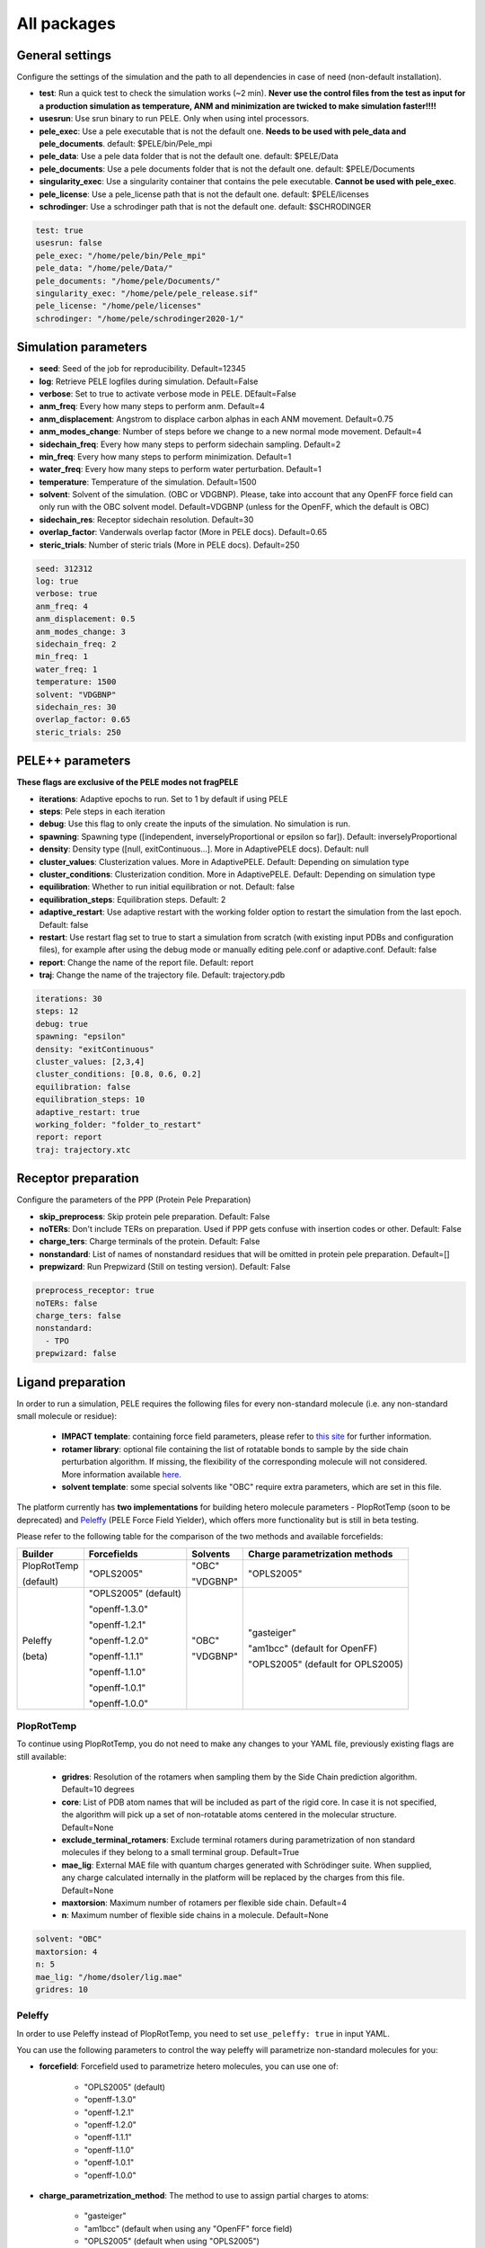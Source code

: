 All packages
===============

General settings
---------------------

Configure the settings of the simulation and the path to all dependencies in case of need (non-default installation).

- **test**: Run a quick test to check the simulation works (~2 min). **Never use the control files from the test as input for a production simulation as temperature, ANM and minimization are twicked to make simulation faster!!!!**

- **usesrun**: Use srun binary to run PELE. Only when using intel processors.

- **pele_exec**: Use a pele executable that is not the default one. **Needs to be used with pele_data and pele_documents**. default: $PELE/bin/Pele_mpi

- **pele_data**: Use a pele data folder that is not the default one. default: $PELE/Data

- **pele_documents**: Use a pele documents folder that is not the default one. default: $PELE/Documents

- **singularity_exec**: Use a singularity container that contains the pele executable. **Cannot be used with pele_exec**.

- **pele_license**: Use a pele_license path that is not the default one. default: $PELE/licenses

- **schrodinger**: Use a schrodinger path that is not the default one. default: $SCHRODINGER

..  code-block:: yaml


  test: true
  usesrun: false
  pele_exec: "/home/pele/bin/Pele_mpi"
  pele_data: "/home/pele/Data/"
  pele_documents: "/home/pele/Documents/"
  singularity_exec: "/home/pele/pele_release.sif"
  pele_license: "/home/pele/licenses"
  schrodinger: "/home/pele/schrodinger2020-1/"


Simulation parameters
----------------------

- **seed**: Seed of the job for reproducibility. Default=12345

- **log**: Retrieve PELE logfiles during simulation. Default=False

- **verbose**: Set to true to activate verbose mode in PELE. DEfault=False

- **anm_freq**: Every how many steps to perform anm. Default=4

- **anm_displacement**: Angstrom to displace carbon alphas in each ANM movement. Default=0.75

- **anm_modes_change**: Number of steps before we change to a new normal mode movement. Default=4

- **sidechain_freq**: Every how many steps to perform sidechain sampling. Default=2

- **min_freq**: Every how many steps to perform minimization. Default=1

- **water_freq**: Every how many steps to perform water perturbation. Default=1

- **temperature**: Temperature of the simulation. Default=1500

- **solvent**: Solvent of the simulation. (OBC or VDGBNP). Please, take into account that any OpenFF force field can only run with the OBC solvent model. Default=VDGBNP (unless for the OpenFF, which the default is OBC)

- **sidechain_res**: Receptor sidechain resolution. Default=30

- **overlap_factor**: Vanderwals overlap factor (More in PELE docs). Default=0.65

- **steric_trials**: Number of steric trials (More in PELE docs). Default=250

..  code-block:: yaml

  seed: 312312
  log: true
  verbose: true
  anm_freq: 4
  anm_displacement: 0.5
  anm_modes_change: 3
  sidechain_freq: 2
  min_freq: 1
  water_freq: 1
  temperature: 1500
  solvent: "VDGBNP"
  sidechain_res: 30
  overlap_factor: 0.65
  steric_trials: 250


PELE++ parameters
-------------------

**These flags are exclusive of the PELE modes not fragPELE**

- **iterations**: Adaptive epochs to run. Set to 1 by default if using PELE

- **steps**: Pele steps in each iteration

- **debug**: Use this flag to only create the inputs of the simulation. No simulation is run.

- **spawning**: Spawning type ([independent, inverselyProportional or epsilon so far]). Default: inverselyProportional

- **density**: Density type ([null, exitContinuous...]. More in AdaptivePELE docs). Default: null

- **cluster_values**: Clusterization values. More in AdaptivePELE. Default: Depending on simulation type

- **cluster_conditions**: Clusterization condition. More in AdaptivePELE. Default: Depending on simulation type

- **equilibration**: Whether to run initial equilibration or not. Default: false

- **equilibration_steps**: Equilibration steps. Default: 2

- **adaptive_restart**: Use adaptive restart with the working folder option to restart the simulation from the last epoch. Default: false

- **restart**: Use restart flag set to true to start a simulation from scratch (with existing input PDBs and configuration files), for example after using the debug mode or manually editing pele.conf or adaptive.conf. Default: false

- **report**: Change the name of the report file. Default: report

- **traj**: Change the name of the trajectory file. Default: trajectory.pdb

..  code-block:: yaml

    iterations: 30
    steps: 12
    debug: true
    spawning: "epsilon"
    density: "exitContinuous"
    cluster_values: [2,3,4]
    cluster_conditions: [0.8, 0.6, 0.2]
    equilibration: false
    equilibration_steps: 10
    adaptive_restart: true
    working_folder: "folder_to_restart"
    report: report
    traj: trajectory.xtc

Receptor preparation
-----------------------

Configure the parameters of the PPP (Protein Pele Preparation)

- **skip_preprocess**: Skip protein pele preparation. Default: False

- **noTERs**: Don't include TERs on preparation. Used if PPP gets confuse with insertion codes or other. Default: False

- **charge_ters**: Charge terminals of the protein. Default: False

- **nonstandard**: List of names of nonstandard residues that will be omitted in protein pele preparation. Default=[]

- **prepwizard**: Run Prepwizard (Still on testing version). Default: False

..  code-block:: yaml

  preprocess_receptor: true
  noTERs: false
  charge_ters: false
  nonstandard:
    - TPO
  prepwizard: false


Ligand preparation
------------------

In order to run a simulation, PELE requires the following files for every non-standard molecule (i.e. any non-standard small molecule or residue):

    - **IMPACT template**: containing force field parameters, please refer to `this site <https://nostrumbiodiscovery.github.io/pele_docs/fileFormats.html#impact-template-file-format>`_ for further information.
    - **rotamer library**: optional file containing the list of rotatable bonds to sample by the side chain perturbation algorithm. If missing, the flexibility of the corresponding molecule will not considered. More information available `here <https://nostrumbiodiscovery.github.io/pele_docs/fileFormats.html#sec-fileformats-ligandrotamers>`_.
    - **solvent template**: some special solvents like "OBC" require extra parameters, which are set in this file.

The platform currently has **two implementations** for building hetero molecule parameters - PlopRotTemp (soon to be deprecated) and
`Peleffy <https://github.com/martimunicoy/peleffy>`_ (PELE Force Field Yielder), which offers more functionality but is still in beta testing.

Please refer to the following table for the comparison of the two methods and available forcefields:

+-------------+----------------------+--------------+------------------------------------+
| **Builder** | **Forcefields**      | **Solvents** | **Charge parametrization methods** |
+-------------+----------------------+--------------+------------------------------------+
| PlopRotTemp | "OPLS2005"           | "OBC"        | "OPLS2005"                         |
|             |                      |              |                                    |
| (default)   |                      | "VDGBNP"     |                                    |
+-------------+----------------------+--------------+------------------------------------+
| Peleffy     | "OPLS2005" (default) | "OBC"        | "gasteiger"                        |
|             |                      |              |                                    |
| (beta)      | "openff-1.3.0"       | "VDGBNP"     | "am1bcc" (default for OpenFF)      |
|             |                      |              |                                    |
|             | "openff-1.2.1"       |              | "OPLS2005" (default for OPLS2005)  |
|             |                      |              |                                    |
|             | "openff-1.2.0"       |              |                                    |
|             |                      |              |                                    |
|             | "openff-1.1.1"       |              |                                    |
|             |                      |              |                                    |
|             | "openff-1.1.0"       |              |                                    |
|             |                      |              |                                    |
|             | "openff-1.0.1"       |              |                                    |
|             |                      |              |                                    |
|             | "openff-1.0.0"       |              |                                    |
+-------------+----------------------+--------------+------------------------------------+

PlopRotTemp
++++++++++++

To continue using PlopRotTemp, you do not need to make any changes to your YAML file, previously existing flags are still
available:

    - **gridres**: Resolution of the rotamers when sampling them by the Side Chain prediction algorithm. Default=10 degrees

    - **core**: List of PDB atom names that will be included as part of the rigid core. In case it is not specified, the algorithm will pick up a set of non-rotatable atoms centered in the molecular structure. Default=None

    - **exclude_terminal_rotamers**: Exclude terminal rotamers during parametrization of non standard molecules if they belong to a small terminal group. Default=True

    - **mae_lig**: External MAE file with quantum charges generated with Schrödinger suite. When supplied, any charge calculated internally in the platform will be replaced by the charges from this file. Default=None

    - **maxtorsion**: Maximum number of rotamers per flexible side chain. Default=4

    - **n**: Maximum number of flexible side chains in a molecule. Default=None


..  code-block:: yaml

    solvent: "OBC"
    maxtorsion: 4
    n: 5
    mae_lig: "/home/dsoler/lig.mae"
    gridres: 10

Peleffy
++++++++++

In order to use Peleffy instead of PlopRotTemp, you need to set ``use_peleffy: true`` in input YAML.

You can use the following parameters to control the way peleffy will parametrize non-standard molecules for you:

- **forcefield**: Forcefield used to parametrize hetero molecules, you can use one of:

        - "OPLS2005" (default)
        - "openff-1.3.0"
        - "openff-1.2.1"
        - "openff-1.2.0"
        - "openff-1.1.1"
        - "openff-1.1.0"
        - "openff-1.0.1"
        - "openff-1.0.0"

- **charge_parametrization_method**: The method to use to assign partial charges to atoms:

        - "gasteiger"
        - "am1bcc" (default when using any "OpenFF" force field)
        - "OPLS2005" (default when using "OPLS2005")

- **use_peleffy**: You have to set it to True to use peleffy instead of the default parameters builder. Default=False

- **gridres**: Resolution of the rotamers when sampling them by the Side Chain prediction algorithm. Default=10 degrees

- **core**: List of PDB atom names that will be included as part of the rigid core. In case it is not specified, the algorithm will pick up a set of non-rotatable atoms centered in the molecular structure. Default=None

- **exclude_terminal_rotamers**: Exclude terminal rotamers during parametrization of non standard molecules if they belong to a small terminal group. Default=True

- **mae_lig**: External MAE file with quantum charges generated with Schrödinger suite. When supplied, any charge calculated internally in the platform will be replaced by the charges from this file. Default=None

Important: Peleffy requires CONECT lines in the PDB file, otherwise they are automatically added with Schrödinger Protein Preparation Wizard.

..  code-block:: yaml

    use_peleffy: true
    charge_parametrization_method: "gasteiger"
    forcefield: "openff-1.3.0"
    gridres: 20
    core:
        - "O1"
        - "C1"
        - "C2"
        - "N1"

Use your own files
+++++++++++++++++++

Alternatively, as before, you can provide your own template and/or rotamer files as long as they follow PELE's naming convention
(see examples in the block code below).

    - **templates**: External forcefield template files.

    - **rotamers**: External rotamer library files.

..  code-block:: yaml

  templates:
    - "/home/simulation_files/mgz"
    - "/home/simulation_files/ligz"
  rotamers:
    - "/home/simulation_files/MG.rot.assign"
    - "/home/simulation_files/LIG.rot.assign"


Constraints
-----------

- **water_constr**: Water constraints. Default=5

- **constrain_smiles**: SMILES string to indicate what part of the molecule to constrain. Default=None

- **external_constraints**: You can specify 2 types of constraints: positional constraints or atom-atom constraints, e.g.

  - The positional constraints are given either by:
        - springConstant-atomnumber. i.e. "10-17"
        - springConstant-chain:resnum:atomname. i.e. "5-A:1:H"

  - The atom-atom constraints are specified either by:
        - springConstant-equilibriumDistance-atomnumber1-atomnumber2. i.e. "50-2.34-17-4159"
        - springConstant-equilibriumDistance-chain1:resnum1:atomname1-chain2:resnum2:atomname2. i.e. "50-2.34-A:1:H-L:1:C21"

- **remove_constraints**: Do not place constraints on the carbon-alpha of the protein. Default: False


..  code-block:: yaml

    water_constr: 5
    constrain_smiles: "C2CCC1CCCCC1C2"
    smiles_constr: 5
    external_constraints:
    - "10-17" #constrain of 10kcal/mol at atomnumber 17
    - "5-A:1:H" ##constrain of 10kcal/mol at atom with chain A residuenumber 1 and atomname H
    - "50-2.34-17-4159" #constrain of 50kcal/mol with equilibrium distance of 2.34 between atomnumbers 17 & 4159
    - "50-2.34-A:1:H-L:1:C21" #constrain of 50kcal/mol with equilibrium distance of 2.34 between atoms with respective chain resnum and atomname
    remove_constraints: true

Carbon-alpha constraints
+++++++++++++++++++++++++

Each package in the platform has its own predefined constraint parameters which are likely to be the best choice in each
type of study. However, the platform provides the users with several different levels of constraining the alpha carbons
of the protein backbone with varying spring constants and intervals:

- **level 0** - no constraints

- **level 1** - terminal CAs constrained with a spring constant of 5 kcal/mol, the rest of the CAs in the backbone with 0.5 kcal/mol at an interval of 10, i.e. every 10 residues (default)

- **level 2** - terminal CAs constrained at 5 kcal/mol, the rest of the CAs with 2.5 kcal/mol at the interval of 8 (default for the ``rescoring`` package)

- **level 3** - the whole backbone is constrained every 5 atoms with 5 kcal/mol (default for the ``gpcr_orth`` package)

We strongly suggest relying on the default settings for each package. However, in case of studying a system where the
defaults are not optimal (more flexibility or rigidity required), the users can change the level, for example:

..  code-block:: yaml

    constraint_level: 3

Alternatively, advanced users can manipulate the constraint parameters individually at their own risk, using the following flags:

- **terminal_constr** - sets the spring constant for the terminal C-alpha constraints, default = 5 kcal/mol

- **ca_constr** - sets the spring constant for the remaining C-alphas in the backbone, default = 0.5 kcal/mol

- **ca_interval** - interval at which the backbone C-alphas should be constrained, default = 10 (i.e. every 10 residues).

Take into account that specific modifiers of constraint parameters will prevail over the settings coming from the
constraints levels and those predefined in each package.

..  code-block:: yaml

    terminal_constr: 10.5
    ca_constr: 6.0
    ca_interval: 3

Metal constraints
+++++++++++++++++++++

Algorithm to automatically set metal constraints around the ligand.

- **no_metal_constraints**: Ignore all metals in the PDB file, no constraints will be set automatically. Default=False

- **permissive_metal_constr**: Expand the search for coordinated atoms by allowing 35% deviation from “ideal” angles. If the algorithm finds a valid geometry it will include the metal constraint into the simulation. Default=False

- **constrain_all_metals**: Constrain all atoms around the metal, regardless of the angles or coordination number. Default=False

- **external_constraints**: Set a manual constraint containing a metal atom to disable search for this particular metal. Default=[]


..  code-block:: yaml

    no_metal_constraints: true
    permissive_metal_constr: true
    constrain_all_metals: true
    external_constraints:
        - "50-2.34-A:1:H-L:1:MG" #constrain of 50kcal/mol with equilibrium distance of 2.34 between atoms with respective chain resnum and atomname
    constrain_core: "CN(C)C(=O)c1ccc(F)cc1"  # SMILES or SMARTS pattern
    constrain_core_spring: 30  # optional, default 50.0


Box parameters
---------------

Parameters to set the exploration Box:

- **box_radius**: Radius of the box. Default=[induced_fit (10), local_exploration (30), global_exploration (50)]

- **box_center**: Center of the box. Default=[indeuced_fit&local_exploration (CM of the ligand), global (calculater center)]


..  code-block:: yaml

  box_radius: 30
  box_center:
    - 20
    - 30
    - 50

Metal polarisation
-------------------

An optional flag to adjust charges on the metals by dividing them by certain factor.

- **polarize_metals** - adjust charges on the metals by dividing them by 2 (unless other value is set in polarization_factor)

- **polarization_factor** - factor by which the metal charges should be divided

..  code-block:: yaml

    polarize_metals: true
    polarization_factor: 2 # Mg2+ will have a charge of +1


Water perturbation
-----------------------

- **n_waters**: Number of waters to randomly add into your simulation and perturb. Default=0

- **waters**: Water molecules to be perturbed in AquaPELE steps. Users can indicate specific water IDs, e.g. "W:15" or select "all_waters" option to perturb all water molecules present in the system.

- **box_water**: Center of the box for the waters. Default: Centroid of the center of masses of all water molecules.

- **water_radius**: Radius of the water box. Default=7

- **water_trials**: Numerical trials on water perturbation. Default=10000

- **water_constr**: COM constrain applied to th water molecule after perturbation. Default=0

- **water_temp**: Temperature of the water perturbation step. Default=5000

- **water_overlap**: Overlap factor of water. Default=0.78


..  code-block:: yaml

    n_waters: 3 # Compulsory, if no water molecules are present in the system
    box_water:
    - 20
    - 30
    - 20
    water_radius: 8
    water_trials: 500
    water_constr: 0.5
    water_temp: 2000
    water_overlap: 0.5
    # waters: "all_waters" # to perturb all waters in the system
    # waters:
        - "W:15" # chain ID and residue number
        - "W:21"

Metrics
---------

Metrics to track along the simulation

- **atom_dist**: Calculate distance between two atomnumbers. To calculate more than one append them in column as the example below. Default=None

    - The atomdist can be specified via chain:resnum:atomname i.e. A:2:CA

- **rmsd_pdb**: Calculate rmsd of the ligand to a native pdb structure


..  code-block:: yaml

    atom_dist:
        # Distance between the A:2:CA and B:3:CG also between A:5:N and B:3:CG. Append more if desired.
        - "A:2:CA"
        - "B:3:CG"
        - "A:5:N"
        - "B:3:CG"
    rmsd_pdb: "/home/dsoler/native.pdb"


Analysis
-----------

Run a post simulation analysis to extract plots, top poses and clusters.

- **only_analysis**: Analyse PELE simulation without running it.

- **analysis_nclust**: Numbers of clusters out of the simulation, if using the standard clustering method. Default: 10

- **be_column**: Column of the binding energy in the reports starting by 1. Default: 5

- **te_column**: Column of the total energy in the reports starting by 1. Default: 4

- **limit_column**: Specify the column where your external metrics start. Default: 6

- **mae**: To extract the best energy and cluster poses as .mae files with the metrics as properties (schrodinger need it). Default: false

- **analysis**: Whether to run or not the analysis at the end of the simulation. Default: true

- **clustering_method**: If you want to override the default clustering method (meanshift), you can set this flag to ``gaussianmixture`` or ``HDBSCAN``.

- **bandwidth**: Value for the Mean Shift bandwidth (when using the Mean Shift algorithm) or epsilon (when using the HDBSCAN clustering); default = 5.0

- **max_top_clusters**: Maximum number of clusters to be selected. Default = 8.

- **top_clusters_criterion**: Method of selecting top clusters, you can choose one of:

        * "total_25_percentile" - total energy 25th percentile
        * "total_5_percentile" - total energy 5th percentile
        * "total_mean" - total energy mean
        * "total_min" - total energy min
        * "interaction_25_percentile" - interaction energy 25th percentile (default)
        * "interaction_5_percentile" - interaction energy 5th percentile
        * "interaction_mean" - interaction energy mean
        * "interaction_min" - interaction energy min
        * "population" - cluster population

- **cluster_representatives_criterion**: Method of selecting representative structures for each cluster, you can choose one of:

        * "total_25_percentile" - total energy 25th percentile
        * "total_5_percentile" - total energy 5th percentile
        * "total_mean" - total energy mean
        * "total_min" - total energy min
        * "interaction_25_percentile" - interaction energy 25th percentile
        * "interaction_5_percentile" - interaction energy 5th percentile (default)
        * "interaction_mean" - interaction energy mean
        * "interaction_min" - interaction energy min

- **max_top_poses**: Maximum number of top poses to be retrieved. Default = 100.

- **clustering_filtering_threshold**: Percentage of output structures to filter our before clustering. Default = 0.25.

- **plot_filtering_threshold**: Percentage of output structures to filter out before creating plots. Default = 0.02

..  code-block:: yaml

    only_analysis: true
    be_column: 5
    te_column: 4
    limit_column: 6
    mae: true
    clustering_method: "meanshift"
    bandwidth: 7.0
    top_clusters_criterion: "population"
    max_top_clusters: 5
    cluster_representatives_criterion: "interaction_mean"

The bandwidth parameter hugely influences the clustering results, therefore, it might be worth trying out different values depending on your system.
In case of the mean shift algorithm, the bandwidth refers to the maximum RMSD allowed within the cluster, whereas in HDBSCAN to distances between your data points.

Output
----------

Configure the output

- **working_folder**: Name of the main working folder where to store the processed input, control files and the simulation folder. Default="resname_Pele_X" where X is a number.

- **output**: Output folder of the simulation. Default=output

..  code-block:: yaml

    working_folder: "NOR_solvent_OBC"
    output: "output_sim"
